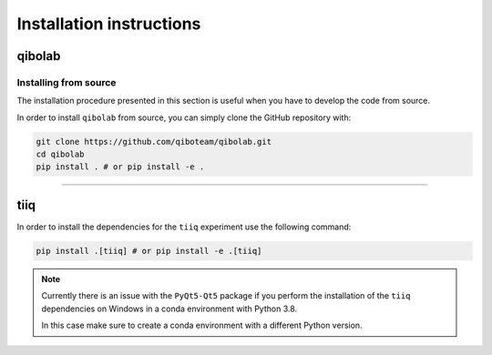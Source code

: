 Installation instructions
=========================

.. _installing-qibolab:

qibolab
^^^^^^^

Installing from source
""""""""""""""""""""""

The installation procedure presented in this section is useful when you have to
develop the code from source.

In order to install ``qibolab`` from source, you can simply clone the GitHub repository
with:

.. code-block::

      git clone https://github.com/qiboteam/qibolab.git
      cd qibolab
      pip install . # or pip install -e .

_______________________

.. _installing-tiiq:

tiiq
^^^^

In order to install the dependencies for the ``tiiq`` experiment 
use the following command:


.. code-block::

      pip install .[tiiq] # or pip install -e .[tiiq]

.. note::
      Currently there is an issue with the ``PyQt5-Qt5`` package if 
      you perform the installation of the ``tiiq`` dependencies on Windows
      in a conda environment with Python 3.8.

      In this case make sure to create a conda environment with a different Python
      version.



